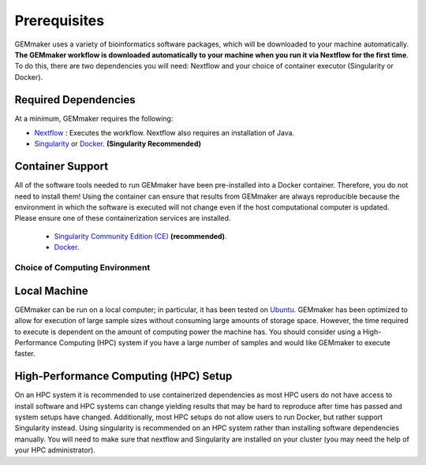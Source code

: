 .. _installation:

Prerequisites
-------------

GEMmaker uses a variety of bioinformatics software packages, which will be downloaded to your machine automatically. **The GEMmaker workflow is downloaded automatically to your machine when you run it via Nextflow for the first time**. To do this, there are two dependencies you will need: Nextflow and your choice of container executor (Singularity or Docker).

Required Dependencies
*********************

At a minimum, GEMmaker requires the following:

- `Nextflow <https://www.nextflow.io/>`__ : Executes the workflow.  Nextflow also requires an installation of Java.
- `Singularity <https://sylabs.io/>`__ or `Docker <https://www.docker.com/>`__. **(Singularity Recommended)**

Container Support
*****************

All of the software tools needed to run GEMmaker have been pre-installed into a Docker container. Therefore, you do not need to install them!  Using the container can ensure that results from GEMmaker are always reproducible because the environment in which the software is executed will not change even if the host computational computer is updated.  Please ensure one of these containerization services are installed.

  - `Singularity Community Edition (CE) <https://sylabs.io/>`__  **(recommended)**.
  - `Docker <https://www.docker.com/>`__.


Choice of Computing Environment
~~~~~~~~~~~~~~~~~~~~~~~~~~~~~~~

Local Machine
*************

GEMmaker can be run on a local computer; in particular, it has been tested on `Ubuntu <https://www.ubuntu.com/>`__.  GEMmaker has been optimized to allow for execution of large sample sizes without consuming large amounts of storage space.  However, the time required to execute is dependent on the amount of computing power the machine has. You should consider using a High-Performance Computing (HPC) system if you have a large number of samples and would like GEMmaker to execute faster.

High-Performance Computing (HPC) Setup
**************************************

On an HPC system it is recommended to use containerized dependencies as most HPC users do not have access to install software and HPC systems can change yielding results that may be hard to reproduce after time has passed and system setups have changed.  Additionally, most HPC setups do not allow users to run Docker, but rather support Singularity instead. Using singularity is recommended on an HPC system rather than installing software dependencies manually. You will need to make sure that nextflow and Singularity are installed on your cluster (you may need the help of your HPC administrator).
